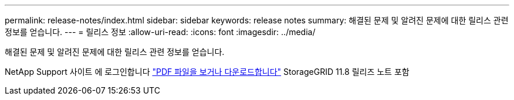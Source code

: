 ---
permalink: release-notes/index.html 
sidebar: sidebar 
keywords: release notes 
summary: 해결된 문제 및 알려진 문제에 대한 릴리스 관련 정보를 얻습니다. 
---
= 릴리스 정보
:allow-uri-read: 
:icons: font
:imagesdir: ../media/


[role="lead"]
해결된 문제 및 알려진 문제에 대한 릴리스 관련 정보를 얻습니다.

NetApp Support 사이트 에 로그인합니다 https://library.netapp.com/ecm/ecm_download_file/ECMLP2886676["PDF 파일을 보거나 다운로드합니다"^] StorageGRID 11.8 릴리즈 노트 포함
